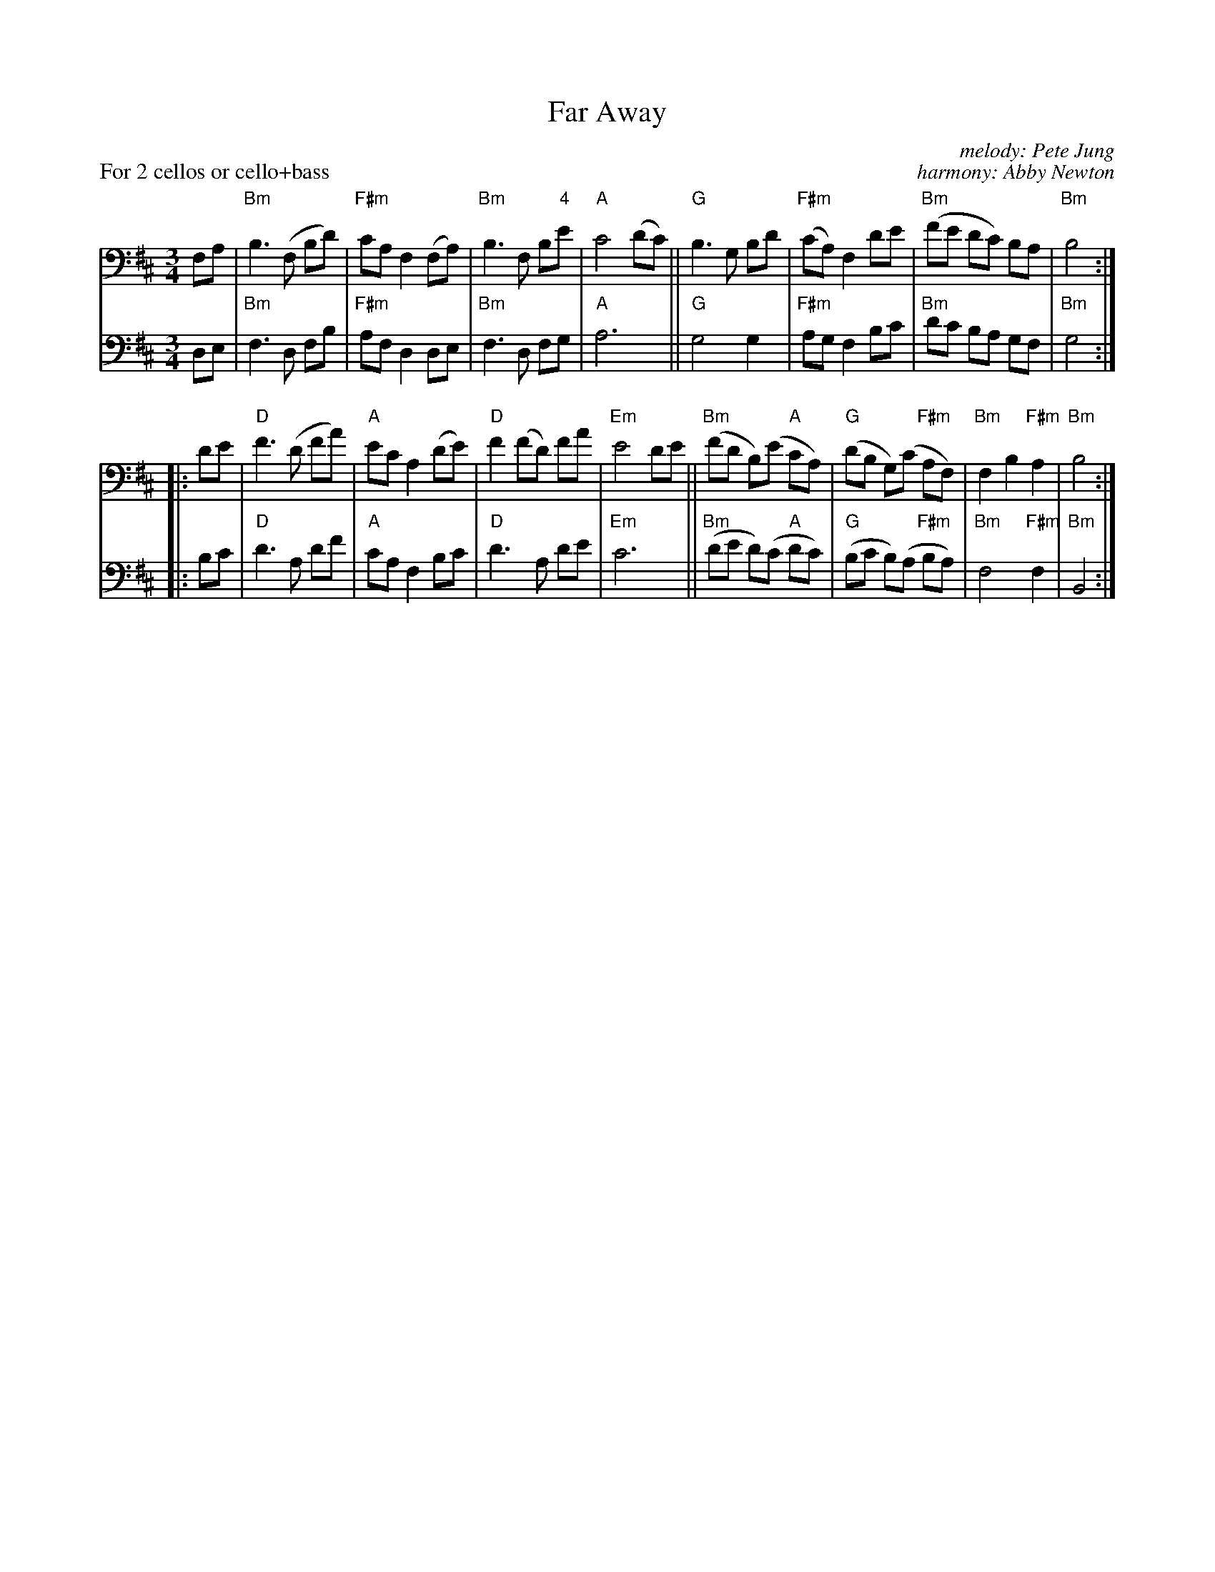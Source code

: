 X: 1
T: Far Away
C: melody: Pete Jung
C: harmony: Abby Newton
%D:1992
R: waltz
S: Fiddle Hell Online 2022-4-6 handout for Abby Newton cello workshop
Z: 2022 John Chambers <jc:trillian.mit.edu>
M: 3/4
L: 1/8
P: For 2 cellos or cello+bass
K: Bm
% = = = = = = = = = =
N: V:1 was 8 identical bars written out; I collapsed it into a single
N: repeated part to align with the harmony part.
V: 1 clef=bass middle=D staves=2
FA |\
"Bm"B3 (F Bd) | "F#m"cA F2 (FA) | "Bm"B3 F B"4"e | "A"c4 (dc) ||\
"G"B3 G Bd | "F#m"(cA) F2 de | "Bm"(fe dc) BA | "Bm"B4  :|
|: de | "D"f3 (d fa) | "A"ec A2 (de ) | "D"f2 (fd) fa | "Em"e4 de ||\
"Bm"(fd B)(e "A"cA) | "G"(dB G)(c "F#m"AF) | "Bm"F2 B2 "F#m"A2 | "Bm"B4 :|
% = = = = = = = = = =
V: 2 clef=bass middle=D
DE |\
"Bm"F3 D FB | "F#m"AF D2 DE | "Bm"F3 D FG | "A"A6 ||\
"G"G4 G2 | "F#m"AG F2 Bc | "Bm"dc BA GF | "Bm"G4 :|
|: Bc |\
"D"d3 A df | "A"cA F2 Bc | "D"d3 A de | "Em"c6 ||\
"Bm"(de d)(c "A"dc) | "G"(Bc B)(A "F#m"BA) | "Bm"F4 "F#m"F2 | "Bm"B,4 :|
